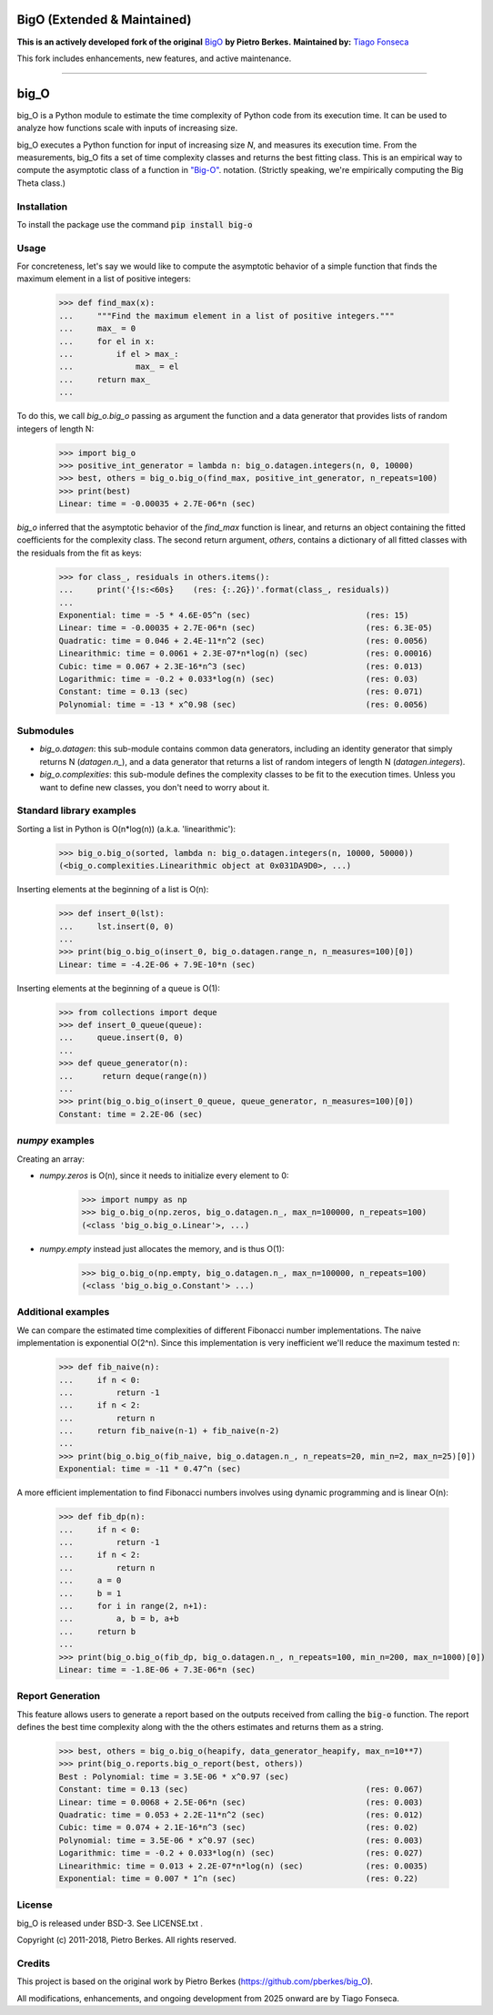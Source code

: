 ===========================
BigO (Extended & Maintained)
===========================

**This is an actively developed fork of the original** `BigO <https://github.com/pberkes/big_O>`_ **by Pietro Berkes.**  
**Maintained by:** `Tiago Fonseca <https://github.com/tiagosf13>`_

This fork includes enhancements, new features, and active maintenance.

----

=====
big_O
=====

big_O is a Python module to estimate the time complexity of Python code from
its execution time.  It can be used to analyze how functions scale with inputs
of increasing size.

big_O executes a Python function for input of increasing size `N`, and measures
its execution time. From the measurements, big_O fits a set of time complexity
classes and returns the best fitting class. This is an empirical way to
compute the asymptotic class of a function in `"Big-O"
<http://en.wikipedia.org/wiki/Big_oh>`_.  notation. (Strictly
speaking, we're empirically computing the Big Theta class.)

Installation
------------

To install the package use the command :code:`pip install big-o`

Usage
-----

For concreteness, let's say we would like to compute the asymptotic behavior
of a simple function that finds the maximum element in a list of positive
integers:

    >>> def find_max(x):
    ...     """Find the maximum element in a list of positive integers."""
    ...     max_ = 0
    ...     for el in x:
    ...         if el > max_:
    ...             max_ = el
    ...     return max_
    ...

To do this, we call `big_o.big_o` passing as argument the function and a
data generator that provides lists of random integers of length N:

    >>> import big_o
    >>> positive_int_generator = lambda n: big_o.datagen.integers(n, 0, 10000)
    >>> best, others = big_o.big_o(find_max, positive_int_generator, n_repeats=100)
    >>> print(best)
    Linear: time = -0.00035 + 2.7E-06*n (sec)

`big_o` inferred that the asymptotic behavior of the `find_max` function is
linear, and returns an object containing the fitted coefficients for the
complexity class. The second return argument, `others`, contains a dictionary
of all fitted classes with the residuals from the fit as keys:

    >>> for class_, residuals in others.items():
    ...     print('{!s:<60s}    (res: {:.2G})'.format(class_, residuals))
    ...
    Exponential: time = -5 * 4.6E-05^n (sec)                        (res: 15)
    Linear: time = -0.00035 + 2.7E-06*n (sec)                       (res: 6.3E-05)
    Quadratic: time = 0.046 + 2.4E-11*n^2 (sec)                     (res: 0.0056)
    Linearithmic: time = 0.0061 + 2.3E-07*n*log(n) (sec)            (res: 0.00016)
    Cubic: time = 0.067 + 2.3E-16*n^3 (sec)                         (res: 0.013)
    Logarithmic: time = -0.2 + 0.033*log(n) (sec)                   (res: 0.03)
    Constant: time = 0.13 (sec)                                     (res: 0.071)
    Polynomial: time = -13 * x^0.98 (sec)                           (res: 0.0056)

Submodules
----------

- `big_o.datagen`: this sub-module contains common data generators, including
  an identity generator that simply returns N (`datagen.n_`), and a data
  generator that returns a list of random integers of length N
  (`datagen.integers`).

- `big_o.complexities`: this sub-module defines the complexity classes to be
  fit to the execution times. Unless you want to define new classes, you don't
  need to worry about it.

Standard library examples
-------------------------

Sorting a list in Python is O(n*log(n)) (a.k.a. 'linearithmic'):

    >>> big_o.big_o(sorted, lambda n: big_o.datagen.integers(n, 10000, 50000))
    (<big_o.complexities.Linearithmic object at 0x031DA9D0>, ...)

Inserting elements at the beginning of a list is O(n):

    >>> def insert_0(lst):
    ...     lst.insert(0, 0)
    ...
    >>> print(big_o.big_o(insert_0, big_o.datagen.range_n, n_measures=100)[0])
    Linear: time = -4.2E-06 + 7.9E-10*n (sec)

Inserting elements at the beginning of a queue is O(1):

    >>> from collections import deque
    >>> def insert_0_queue(queue):
    ...     queue.insert(0, 0)
    ...
    >>> def queue_generator(n):
    ...      return deque(range(n))
    ...
    >>> print(big_o.big_o(insert_0_queue, queue_generator, n_measures=100)[0])
    Constant: time = 2.2E-06 (sec)

`numpy` examples
----------------

Creating an array:

- `numpy.zeros` is O(n), since it needs to initialize every element to 0:

    >>> import numpy as np
    >>> big_o.big_o(np.zeros, big_o.datagen.n_, max_n=100000, n_repeats=100)
    (<class 'big_o.big_o.Linear'>, ...)

- `numpy.empty` instead just allocates the memory, and is thus O(1):

    >>> big_o.big_o(np.empty, big_o.datagen.n_, max_n=100000, n_repeats=100)
    (<class 'big_o.big_o.Constant'> ...)

Additional examples
-------------------

We can compare the estimated time complexities of different Fibonacci number
implementations. The naive implementation is exponential O(2^n). Since this
implementation is very inefficient we'll reduce the maximum tested n:

    >>> def fib_naive(n):
    ...     if n < 0:
    ...         return -1
    ...     if n < 2:
    ...         return n
    ...     return fib_naive(n-1) + fib_naive(n-2)
    ...
    >>> print(big_o.big_o(fib_naive, big_o.datagen.n_, n_repeats=20, min_n=2, max_n=25)[0])
    Exponential: time = -11 * 0.47^n (sec)

A more efficient implementation to find Fibonacci numbers involves using
dynamic programming and is linear O(n):

    >>> def fib_dp(n):
    ...     if n < 0:
    ...         return -1
    ...     if n < 2:
    ...         return n
    ...     a = 0
    ...     b = 1
    ...     for i in range(2, n+1):
    ...         a, b = b, a+b
    ...     return b
    ...
    >>> print(big_o.big_o(fib_dp, big_o.datagen.n_, n_repeats=100, min_n=200, max_n=1000)[0])
    Linear: time = -1.8E-06 + 7.3E-06*n (sec)

Report Generation
-----------------

This feature allows users to generate a report based on the outputs received from
calling the :code:`big-o` function.
The report defines the best time complexity along with the the others
estimates and returns them as a string.

    >>> best, others = big_o.big_o(heapify, data_generator_heapify, max_n=10**7)
    >>> print(big_o.reports.big_o_report(best, others))
    Best : Polynomial: time = 3.5E-06 * x^0.97 (sec)
    Constant: time = 0.13 (sec)                                     (res: 0.067)
    Linear: time = 0.0068 + 2.5E-06*n (sec)                         (res: 0.003)
    Quadratic: time = 0.053 + 2.2E-11*n^2 (sec)                     (res: 0.012)
    Cubic: time = 0.074 + 2.1E-16*n^3 (sec)                         (res: 0.02)
    Polynomial: time = 3.5E-06 * x^0.97 (sec)                       (res: 0.003)
    Logarithmic: time = -0.2 + 0.033*log(n) (sec)                   (res: 0.027)
    Linearithmic: time = 0.013 + 2.2E-07*n*log(n) (sec)             (res: 0.0035)
    Exponential: time = 0.007 * 1^n (sec)                           (res: 0.22)

License
-------

big_O is released under BSD-3. See LICENSE.txt .

Copyright (c) 2011-2018, Pietro Berkes. All rights reserved.


Credits
-------

This project is based on the original work by Pietro Berkes (https://github.com/pberkes/big_O).

All modifications, enhancements, and ongoing development from 2025 onward are by Tiago Fonseca.
